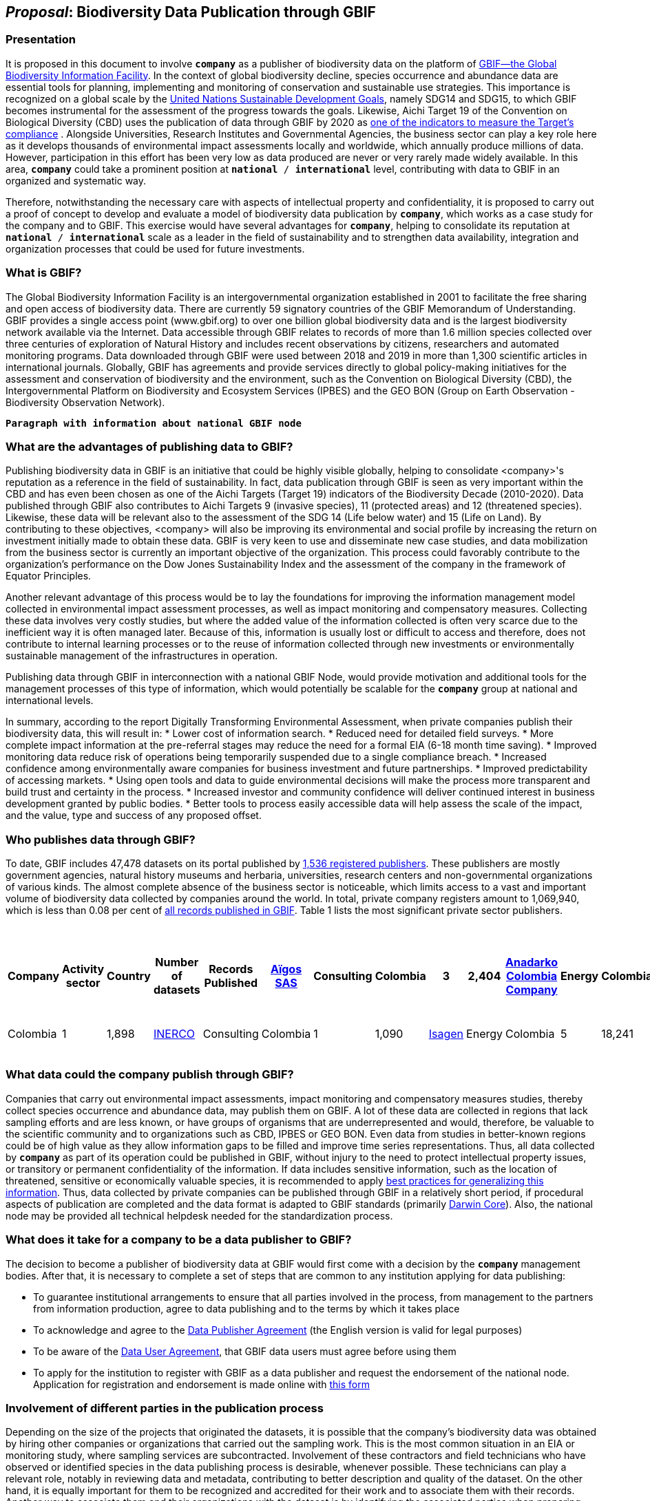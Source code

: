 [[proposal]]
== _Proposal_: Biodiversity Data Publication through GBIF

=== Presentation

It is proposed in this document to involve *`company`* as a publisher of biodiversity data on the platform of https://www.gbif.org[GBIF—the Global Biodiversity Information Facility^]. In the context of global biodiversity decline, species occurrence and abundance data are essential tools for planning, implementing and monitoring of conservation and sustainable use strategies. This importance is recognized on a global scale by the https://sdgs.un.org/goals[United Nations Sustainable Development Goals^], namely SDG14 and SDG15, to which GBIF becomes instrumental for the assessment of the progress towards the goals. Likewise, Aichi Target 19 of the Convention on Biological Diversity (CBD) uses the publication of data through GBIF by 2020 as http://www.bipindicators.net/numberofgbifrecordsovertime[one of the indicators to measure the Target’s compliance^] . Alongside Universities, Research Institutes and Governmental Agencies, the business sector can play a key role here as it develops thousands of environmental impact assessments locally and worldwide, which annually produce millions of data. However, participation in this effort has been very low as data produced are never or very rarely made widely available. In this area, *`company`* could take a prominent position at `*national* / *international*` level, contributing with data to GBIF in an organized and systematic way. 

Therefore, notwithstanding the  necessary care with aspects of intellectual property and confidentiality, it is proposed to carry out a proof of concept to develop and evaluate a model of biodiversity data publication by `*company*`, which works as a case study for the company and to GBIF. This exercise would have several advantages for *`company`*, helping to consolidate its reputation at `*national* / *international*` scale as a leader in the field of sustainability and to strengthen data availability, integration and organization processes that could be used for future investments.

=== What is GBIF?

The Global Biodiversity Information Facility is an intergovernmental organization established in 2001 to facilitate the free sharing and open access of biodiversity data. There are currently 59 signatory countries of the GBIF Memorandum of Understanding. GBIF provides a single access point (www.gbif.org) to over one billion global biodiversity data and is the largest biodiversity network available via the Internet. Data accessible through GBIF relates to records of more than 1.6 million species collected over three centuries of exploration of Natural History and includes recent observations by citizens, researchers and automated monitoring programs. Data downloaded through GBIF were used between 2018 and 2019 in more than 1,300 scientific articles in international journals. Globally, GBIF has agreements and provide services directly to global policy-making initiatives for the assessment and conservation of biodiversity and the environment, such as the Convention on Biological Diversity (CBD), the Intergovernmental Platform on Biodiversity and Ecosystem Services (IPBES) and the GEO BON (Group on Earth Observation - Biodiversity Observation Network).

`*Paragraph with information about national GBIF node*`

=== What are the advantages of publishing data to GBIF?

Publishing biodiversity data in GBIF is an initiative that could be highly visible globally, helping to consolidate <company>'s reputation as a reference in the field of sustainability. In fact, data publication through GBIF is seen as very important within the CBD and has even been chosen as one of the Aichi Targets (Target 19) indicators of the Biodiversity Decade (2010-2020). Data published through GBIF also contributes to Aichi Targets 9 (invasive species), 11 (protected areas) and 12 (threatened species). Likewise, these data will be relevant also to the assessment of the SDG 14 (Life below water) and 15 (Life on Land). By contributing to these objectives, <company> will also be improving its environmental and social profile by increasing the return on investment initially made to obtain these data. GBIF is very keen to use and disseminate new case studies, and data mobilization from the business sector is currently an important objective of the organization. This process could favorably contribute to the organization's performance on the Dow Jones Sustainability Index and the assessment of the company in the framework of Equator Principles.

Another relevant advantage of this process would be to lay the foundations for improving the information management model collected in environmental impact assessment processes, as well as impact monitoring and compensatory measures. Collecting these data involves very costly studies, but where the added value of the information collected is often very scarce due to the inefficient way it is often managed later. Because of this, information is usually lost or difficult to access and therefore, does not contribute to internal learning processes or to the reuse of information collected through new investments or environmentally sustainable management of the infrastructures in operation.

Publishing data through GBIF in interconnection with a national GBIF Node, would provide motivation and additional tools for the management processes of this type of information, which would potentially be scalable for the `*company*` group at national and international levels.

In summary, according to the report Digitally Transforming Environmental Assessment, when private companies publish their biodiversity data, this will result in:
* Lower cost of information search.
* Reduced need for detailed field surveys.
* More complete impact information at the pre-referral stages may reduce the need for a formal EIA (6-18 month time saving).
* Improved monitoring data reduce risk of operations being temporarily suspended due to a single compliance breach.
* Increased confidence among environmentally aware companies for business investment and future partnerships. 
* Improved predictability of accessing markets.
* Using open tools and data to guide environmental decisions will make the process more transparent and build trust and certainty in the process.
* Increased investor and community confidence will deliver continued interest in business development granted by public bodies.
* Better tools to process easily accessible data will help assess the scale of the impact, and the value, type and success of any proposed offset.

=== Who publishes data through GBIF?

To date, GBIF includes 47,478 datasets on its portal published by https://www.gbif.org/publisher/search[1,536 registered publishers^]. These publishers are mostly government agencies, natural history museums and herbaria, universities, research centers and non-governmental organizations of various kinds. The almost complete absence of the business sector is noticeable, which limits access to a vast and important volume of biodiversity data collected by companies around the world. In total, private company registers amount to 1,069,940, which is less than 0.08 per cent of https://www.gbif.org/occurrence/search[all records published in GBIF^]. Table 1 lists the most significant private sector publishers.

[caption="Table 1. "]
.Private-sector companies that publish their data through GBIF (as of 23 March 2020)
[cols="40*,15*,12*,18>,15>"]
|===
| Company | Activity sector | Country | Number of datasets | Records Published 

| https://www.gbif.org/publisher/eea64f26-8fd5-49fb-be7e-a1d4cfc051ee[Aïgos SAS^] | Consulting | Colombia | 3 | 2,404

| https://www.gbif.org/publisher/b5904aaf-02c7-4ff3-85a6-0f528dbb632e[Anadarko Colombia Company^] | Energy | Colombia | 3 | 282

| https://www.gbif.org/publisher/f2429cd1-4d45-475c-852a-892024cb4aba[Arctic Research and Consulting DA^] | Consulting | Norway | 1 | 8,914

| https://www.gbif.org/publisher/612c9b58-e739-4af4-a038-4b3901fa5649[Asplan Viak AS^] | Engineering | Norway | 14 | 3,779

| https://www.gbif.org/publisher/b2c1126d-e3b4-4619-9f94-b236dcc0a947[Biofokus^] | Consulting | Norway | 1 | 493,796

| https://www.gbif.org/publisher/a41046bd-eaca-49bf-919b-419062ffc2a2[Biolog J.B. Jordal AS^] | Consulting | Norway | 1 | 177,814

| https://www.gbif.org/publisher/f5db868f-e5bf-4208-bd9d-d4063ae1c825[Celsia^] | Energy | Colombia | 1 | 35

| https://www.gbif.org/publisher/d49251f5-379f-43b4-b747-9d8240334fa5[Chevron Australia^] | Energy |  Australia | 1 | 2,048

| https://www.gbif.org/publisher/fac91b96-c087-460f-ab01-b808f341c2f5[Ecofact^] | Consulting | Norway | 1 | 11,273

| https://www.gbif.org/publisher/e5150835-f502-424c-b470-24dd496b1b18[EDP - Energias de Portugal^] | Energy | Portugal | 34 | 327,547

| https://www.gbif.org/publisher/d98d7029-8cb7-44c2-88af-52988adc3a62[Faun Naturforvaltning AS^] | Consulting | Norway | 1 | 3,788

| https://www.gbif.org/publisher/fe602f47-b553-4291-b6e5-197b9837e167[Federación Nacional de Cafeteros^] | Agriculture | Colombia | 6 | 26,840

| https://www.gbif.org/publisher/90d2e455-c279-4bf1-ba87-806495641e18[Hatovial SAS^] | Engineering | Colombia | 1 | 1,898

| https://www.gbif.org/publisher/67c63221-0c74-4c18-97f9-e2b2acb739ce[INERCO^] | Consulting | Colombia | 1 | 1,090

| https://www.gbif.org/publisher/04ce62dd-30ec-4d98-8b30-b09cafc3ac38[Isagen^] | Energy | Colombia | 5 | 18,241

| https://www.gbif.org/es/publisher/2d7ea901-0128-4a7a-8207-425020c1fd99[LafargeHolcim^] | Mining | Spain | 2 | 35

| https://www.gbif.org/publisher/9a21807b-b9c5-4071-b393-764f3cd58abc[Moam SAS^] | Consulting | Colombia | 1 | 1,781

| https://www.gbif.org/publisher/359ba517-ca03-46dd-9583-d2be73085c2f[Multiconsult^] | Consulting | Norway | 1 | 308

| https://www.gbif.org/publisher/99c6eaae-f15b-4656-a600-d0c50044962e[Naturrestaurering AS^] | Consulting | Norway | 2 | 515

| https://www.gbif.org/publisher/a1648ebf-7363-4c27-beb0-23271087220f[NNI^] | Consulting | Norway | 2 | 3,116

| https://www.gbif.org/publisher/c3da1f49-b2c8-4751-b72f-28855546ec4c[Oleoducto Bicentenario^] | Energy | Colombia | 3 | 2,074 

| https://www.gbif.org/publisher/80e15a76-70e8-417d-9111-b2e9e0dd8f18[Rådgivende Biologer^] | Consulting | Norway | 5 | 15,214

| https://www.gbif.org/publisher/2c542862-b9dd-40fc-8260-fb434997efa7[Stratos^] | Consulting | Colombia | 1 | 849

| https://www.gbif.org/publisher/c4444b2c-6b07-40c2-8474-6556a195cd40[SWECO Norge AS^] | Engineering | Norway | 1 | 1,139

| https://www.gbif.org/publisher/f5db868f-e5bf-4208-bd9d-d4063ae1c825[Terrasos^] | Consulting | Colombia | 2 | 7,725

| https://www.gbif.org/publisher/728e3362-3063-4a43-a6cf-71d61b50025b[Total^] | Energy | France | 1 | 324

|===

=== What data could the company publish through GBIF?

Companies that carry out environmental impact assessments, impact monitoring and compensatory measures studies, thereby collect species occurrence and abundance data, may publish them on GBIF. A lot of these data are collected in regions that lack sampling efforts and are less known, or have groups of organisms that are underrepresented and would, therefore, be valuable to the scientific community and to organizations such as CBD, IPBES or GEO BON. Even data from studies in better-known regions could be of high value as they allow information gaps to be filled and improve time series representations. Thus, all data collected by `*company*` as part of its operation could be published in GBIF, without injury to the need to protect intellectual property issues, or transitory or permanent confidentiality of the information. If data includes sensitive information, such as the location of threatened, sensitive or economically valuable species, it is recommended to apply https://doi.org/10.15468/doc-5jp4-5g10[best practices for generalizing this information^]. Thus, data collected by private companies can be published through GBIF in a relatively short period, if procedural aspects of publication are completed and the data format is adapted to GBIF standards (primarily https://dwc.tdwg.org/terms/[Darwin Core^]). Also, the national node may be provided all technical helpdesk needed for the standardization process.

=== What does it take for a company to be a data publisher to GBIF?

The decision to become a publisher of biodiversity data at GBIF would first come with a decision by the `*company*` management bodies. After that, it is necessary to complete a set of steps that are common to any institution applying for data publishing:

* To guarantee institutional arrangements to ensure that all parties involved in the process, from management to the partners from information production, agree to data publishing and to the terms by which it takes place
* To acknowledge and agree to the https://www.gbif.org/terms/data-publisher[Data Publisher Agreement^] (the English version is valid for legal purposes)
* To be aware of the https://www.gbif.org/terms/data-user[Data User Agreement^], that GBIF data users must agree before using them
* To apply for the institution to register with GBIF as a data publisher and request the endorsement of the national node. Application for registration and endorsement is made online with https://www.gbif.org/become-a-publisher[this form^]

=== Involvement of different parties in the publication process

Depending on the size of the projects that originated the datasets, it is possible that the company’s biodiversity data was obtained by hiring other companies or organizations that carried out the sampling work. This is the most common situation in an EIA or monitoring study, where sampling services are subcontracted. Involvement of these contractors and field technicians who have observed or identified species in the data publishing process is desirable, whenever possible. These technicians can play a relevant role, notably in reviewing data and metadata, contributing to better description and quality of the dataset. On the other hand, it is equally important for them to be recognized and accredited for their work and to associate them with their records. Another way to associate them and their organizations with the dataset is by identifying the associated parties when preparing metadata. Also, they have to be included as co-authors of the dataset and recommended citation. 

=== How could the proof of concept be developed?

The proof of concept regarding data publication in GBIF could be developed involving the following steps:

.Development of the company's internal processes leading to the decision to publish data on GBIF on an experimental basis.
.Application for the company’s  registration in GBIF as a data publisher.
.To build a case study on the company's involvement as a data publisher with the regional Node, their country and with the international GBIF, in order to give visibility to the process worldwide and encourage the involvement of other companies as publishers of biodiversity data.
.Selection of an initial dataset to be published through GBIF, resulting from studies carried out by the company. This should provide a good representation of the taxonomic groups’ diversity and data typologies, in order to assess different kinds of potential problems related to the organization and availability of information.
.Definition of information type to be published and any restrictions on its publication, e.g. due to the presence of sensitive species, confidential information, data pending validation by government institutions, etc. Occurrence data (i.e. observation or collection of a given species at a certain place and date) or abundance data may be published.
.Establishment of agreements with data producers (i.e. the institutions and staff hired by the company to collect data for the purposes of the studies) to safeguard intellectual property rights.
.Formatting of data to be published according to the Darwin Core standard used by GBIF to prepare databases for publication.
.Selection of a http://www.gbif.org/terms/licences[Creative Commons licence^] for the data to be published, which can be one of the following: CC0, CC-BY, CC-BY-NC. Depending on their characteristics, one of these licenses may be assigned.
.Publishing data and metadata for each dataset to the GBIF portal. Information publishing options will be evaluated, in all cases using a technology platform developed by GBIF: the Integrated Publishing Toolkit (IPT). GBIF Nodes maintain an IPT, which they make available for hosting publisher datasets from their countries. It is also possible for the company to install and maintain its own IPT. In both cases, the datasets publisher is always the institution, not the Country Node, and the institution is responsible for managing the data (e.g. change, update) autonomously.
.Monitoring the use of published data for a period of one year after its publication in GBIF. This will be done through statistics provided to the publisher regarding data transfer. In addition, the use of data in scientific publications will be monitored, which is facilitated by assigning a globally unique Document Object Identifier (DOI) to each dataset registered via GBIF and to each dataset downloaded through GBIF.

=== What are the costs for `*company*`?

Apart from the dedication time provided by `*company*` staff involved in preparing the proof of concept, there are no additional costs for the company. The necessary work may be supported by the GBIF National Node, that has the knowledge and infrastructure necessary to facilitate this publication. When the National Node makes its IPT facility available for hosting and publishing data, it is recommended that this service is framed by the Service Level Agreement between the GBIF Node (as a service provider) and the company (as the user of the service). This service also has no associated costs. In addition, the GBIF Node could provide training on data publishing through GBIF, contributing to the capacity of the `*company*` in the fields of biodiversity information management and data quality.
